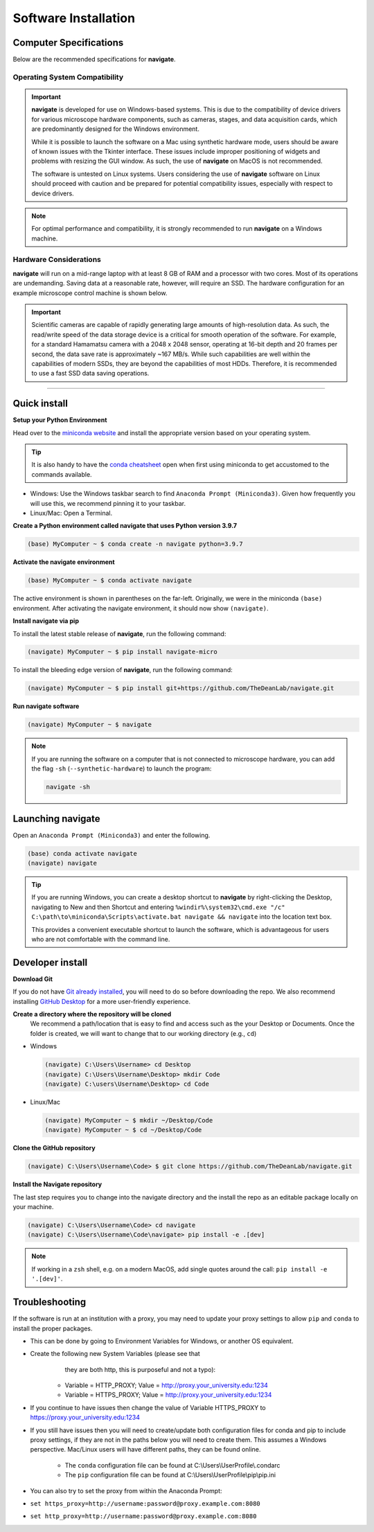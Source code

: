=====================
Software Installation
=====================

Computer Specifications
==================================================

Below are the recommended specifications for **navigate**.

Operating System Compatibility
------------------------------

.. important::
   **navigate** is developed for use on Windows-based systems. This is due to the
   compatibility of device drivers for various microscope hardware components, such
   as cameras, stages, and data acquisition cards, which are predominantly designed
   for the Windows environment.

   While it is possible to launch the software on a Mac using synthetic hardware mode,
   users should be aware of known issues with the Tkinter interface. These issues
   include improper positioning of widgets and problems with resizing the GUI window.
   As such, the use of **navigate** on MacOS is not recommended.

   The software is untested on Linux systems. Users considering the use of **navigate**
   software on Linux should proceed with caution and be prepared for potential
   compatibility issues, especially with respect to device drivers.

.. note::
   For optimal performance and compatibility, it is strongly recommended to run
   **navigate** on a Windows machine.

Hardware Considerations
-----------------------

**navigate** will run on a mid-range laptop with at least 8 GB of RAM and a processor
with two cores. Most of its operations are undemanding. Saving data at a reasonable
rate, however, will require an SSD. The hardware configuration for an example
microscope control machine is shown below.

.. important::
   Scientific cameras are capable of rapidly generating large amounts of high-resolution data.
   As such, the read/write speed of the data storage device is a critical for smooth operation
   of the software. For example, for a standard Hamamatsu camera with a 2048 x 2048 sensor,
   operating at 16-bit depth and 20 frames per second, the data save rate is approximately ~167 MB/s.
   While such capabilities are well within the capabilities of modern SSDs, they are beyond the
   capabilities of most HDDs. Therefore, it is recommended to use a fast SSD data saving operations.


.. collapse:: Example Hardware Configuration

    - *Base Platform*
        - **Product Name**: `Colfax SX6300 Workstation <https://www.colfax-intl.com/workstations/sx6300>`_
        - **Colfax Part #**: CX-116263

    - *Primary and Secondary CPU*
        - **CPU Model**: Intel Xeon Silver 4215R
        - **Configuration**: 8 Cores / 16 Threads
        - **Frequency**: 3.2 GHz
        - **Cache**: 11 MB
        - **TDP**: 130W
        - **Memory Support**: 2400 MHz

    - *Memory*
        - **Type**: Registered ECC DDR4
        - **Speed**: 3200 MHz
        - **Configuration**: 16 GB per socket, 8 sockets per CPU
        - **Total RAM**: >64 GB (recommended)

    - *Operating System Drive*:
        - **Type**: M.2 NVMe SSD
        - **Model**: Micron 7450 Max
        - **Capacity**: 800 GB
        - **Endurance**: 3 DWPD

    - *Primary Data Drive*:
        - **Type**: NVMe SSD
        - **Model**: Samsung PM9A3
        - **Capacity**: 7.68 TB
        - **Interface**: U.2 Gen4

    - *Secondary Data Drive*:
        - **Type**: SATA HDD
        - **Model**: Seagate Exos X20
        - **Capacity**: 20 TB
        - **Speed**: 7200 RPM
        - **Cache**: 256 MB
        - **Interface**: SATA 6.0 Gb/s

    - *Video Card*
        - **Model**: PNY nVidia T1000
        - **Memory**: 4 GB
        - **Interface**: PCI Express

    - *Network Interface*
        - **Model**: Intel X710-T2L RJ45 Copper
        - **Type**: Dual Port 10GbE
        - **Interface**: PCI-E x 8

    .. note::
       The specifications listed are based on an example system configuration and can
       be adjusted based on specific needs and availability.

---------------------

Quick install
=============

**Setup your Python Environment**

Head over to the `miniconda website <https://docs.conda.io/en/latest/miniconda.html>`_
and install the appropriate version based on your operating system.

.. tip::

    It is also handy to have the `conda cheatsheet <https://docs.conda.io/projects/conda/en/4.6.0/_downloads/52a95608c49671267e40c689e0bc00ca/conda-cheatsheet.pdf>`_
    open when first using miniconda to get accustomed to the commands available.

* Windows: Use the Windows taskbar search to find ``Anaconda Prompt (Miniconda3)``.
  Given how frequently you will use this, we recommend pinning it to your taskbar.
* Linux/Mac: Open a Terminal.

**Create a Python environment called navigate that uses Python version 3.9.7**

.. code-block:: console

    (base) MyComputer ~ $ conda create -n navigate python=3.9.7

**Activate the navigate environment**

.. code-block:: console

    (base) MyComputer ~ $ conda activate navigate

The active environment is shown in parentheses on the far-left.  Originally, we were in
the miniconda ``(base)`` environment. After activating the navigate environment, it
should now show ``(navigate)``.

**Install navigate via pip**

To install the latest stable release of **navigate**, run the following command:

.. code-block:: console

    (navigate) MyComputer ~ $ pip install navigate-micro

To install the bleeding edge version of **navigate**, run the following command:

.. code-block:: console

    (navigate) MyComputer ~ $ pip install git+https://github.com/TheDeanLab/navigate.git

**Run navigate software**

.. code-block:: console

    (navigate) MyComputer ~ $ navigate

.. note::

    If you are running the software on a computer that is not connected to microscope
    hardware, you can add the flag ``-sh`` (``--synthetic-hardware``) to launch the
    program:

    .. code-block:: console

        navigate -sh

Launching **navigate**
======================

Open an ``Anaconda Prompt (Miniconda3)`` and enter the following.

.. code-block:: console

    (base) conda activate navigate
    (navigate) navigate

.. tip::

    If you are running Windows, you can create a desktop shortcut to **navigate** by
    right-clicking the Desktop, navigating to New and then Shortcut and entering
    ``%windir%\system32\cmd.exe "/c" C:\path\to\miniconda\Scripts\activate.bat navigate && navigate``
    into the location text box.

    This provides a convenient executable shortcut to launch the software, which is
    advantageous for users who are not comfortable with the command line.


Developer install
=================

**Download Git**

If you do not have `Git already installed <https://git-scm.com/downloads>`_, you will
need to do so before downloading the repo. We also recommend installing
`GitHub Desktop <https://github.com/apps/desktop>`_ for a more user-friendly experience.

**Create a directory where the repository will be cloned**
    We recommend a path/location that is easy to find and access such as the your
    Desktop or Documents. Once the folder is created, we will want to change that
    to our working directory (e.g., ``cd``)

* Windows

  .. code-block:: console

      (navigate) C:\Users\Username> cd Desktop
      (navigate) C:\Users\Username\Desktop> mkdir Code
      (navigate) C:\users\Username\Desktop> cd Code

* Linux/Mac

  .. code-block:: console

      (navigate) MyComputer ~ $ mkdir ~/Desktop/Code
      (navigate) MyComputer ~ $ cd ~/Desktop/Code

**Clone the GitHub repository**

.. code-block:: console

    (navigate) C:\Users\Username\Code> $ git clone https://github.com/TheDeanLab/navigate.git

**Install the Navigate repository**

The last step requires you to change into the navigate directory and the install the repo as
an editable package locally on your machine.

.. code-block:: console

    (navigate) C:\Users\Username\Code> cd navigate
    (navigate) C:\Users\Username\Code\navigate> pip install -e .[dev]

.. note::

  If working in a ``zsh`` shell, e.g. on a modern MacOS, add single quotes around the
  call: ``pip install -e '.[dev]'``.

Troubleshooting
===============

If the software is run at an institution with a proxy, you may need to update your proxy
settings to allow ``pip`` and ``conda`` to install the proper packages.

* This can be done by going to Environment Variables for Windows, or another OS
  equivalent.
* Create the following new System Variables (please see that
      they are both http, this is purposeful and not a typo):

    * Variable = HTTP_PROXY; Value = http://proxy.your_university.edu:1234
    * Variable = HTTPS_PROXY; Value = http://proxy.your_university.edu:1234

* If you continue to have issues then change the value of Variable HTTPS_PROXY to
  https://proxy.your_university.edu:1234

* If you still have issues then you will need to create/update both configuration
  files for conda and pip to include proxy settings, if they are not in the paths
  below you will need to create them. This assumes a Windows perspective. Mac/Linux
  users will have different paths, they can be found online.

    * The ``conda`` configuration file can be found at C:\\Users\\UserProfile\\.condarc
    * The ``pip`` configuration file can be found at C:\\Users\\UserProfile\\pip\\pip.ini

* You can also try to set the proxy from within the Anaconda Prompt:
*  ``set https_proxy=http://username:password@proxy.example.com:8080``
*  ``set http_proxy=http://username:password@proxy.example.com:8080``
